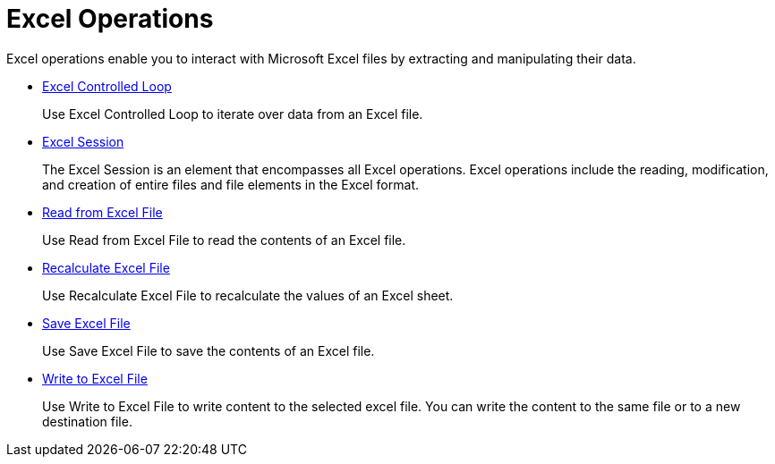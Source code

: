 
= Excel Operations

Excel operations enable you to interact with Microsoft Excel files by extracting and manipulating their data.

* xref:toolbox-excel-operations-excel-controlled-loop.adoc[Excel Controlled Loop]
+
Use Excel Controlled Loop to iterate over data from an Excel file.
* xref:toolbox-excel-operations-excel-session.adoc[Excel Session]
+
The Excel Session is an element that encompasses all Excel operations. Excel operations include the reading, modification, and creation of entire files and file elements in the Excel format.
* xref:toolbox-excel-operations-read-from-excel-file.adoc[Read from Excel File]
+
Use Read from Excel File to read the contents of an Excel file.
* xref:toolbox-excel-operations-recalculate-excel-file.adoc[Recalculate Excel File]
+
Use Recalculate Excel File to recalculate the values of an Excel sheet.
* xref:toolbox-excel-operations-save-excel-file.adoc[Save Excel File]
+
Use Save Excel File to save the contents of an Excel file.
* xref:toolbox-excel-operations-write-to-excel-file.adoc[Write to Excel File]
+
Use Write to Excel File to write content to the selected excel file. You can write the content to the same file or to a new destination file.
